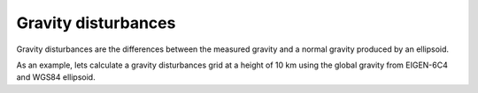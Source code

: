 .. _gravity_disturbance:

Gravity disturbances
====================

Gravity disturbances are the differences between the measured gravity and a
normal gravity produced by an ellipsoid.

As an example, lets calculate a gravity disturbances grid at a height of 10 km
using the global gravity from EIGEN-6C4 and WGS84 ellipsoid.

.. jupyter-execute::

    import ensaio
    import pygmt
    import xarray as xr

    import boule as bl

    # Download and cache the global gravity data using Ensaio
    fname = ensaio.fetch_earth_gravity(version=1)
    # Load the gravity data using xarray
    gravity = xr.load_dataarray(fname)
    print(gravity)

    # Calculate the normal gravity using the WGS84 ellipsoid from Boule
    ellipsoid = bl.WGS84
    gamma = ellipsoid.normal_gravity(gravity.latitude, gravity.height)

    # The disturbance is the observed minus normal gravity (calculated at the
    # observation point)
    disturbance = gravity - gamma

    # Make a PyGMT pseudo-color map
    fig = pygmt.Figure()
    fig.basemap(
        region="g",
        projection="W15c",
        frame=True,
    )
    fig.grdimage(disturbance, cmap="polar+h", shading="+nt0.5")
    fig.colorbar(frame='af+l"disturbance [mGal]"')
    fig.coast(shorelines=True, resolution="c", area_thresh=1e4)
    fig.show()
